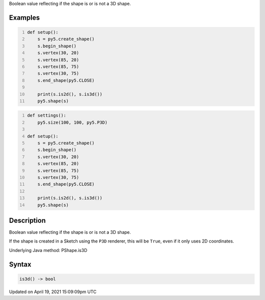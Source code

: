 .. title: is3d()
.. slug: py5shape_is3d
.. date: 2021-04-19 15:09:09 UTC+00:00
.. tags:
.. category:
.. link:
.. description: py5 is3d() documentation
.. type: text

Boolean value reflecting if the shape is or is not a 3D shape.

Examples
========

.. raw:: html

    <div class="example-table">

.. raw:: html

    <div class="example-row"><div class="example-cell-image">

.. image:: /images/reference/Py5Shape_is3d_0.png
    :alt: example picture for is3d()

.. raw:: html

    </div><div class="example-cell-code">

.. code:: python
    :number-lines:

    def setup():
        s = py5.create_shape()
        s.begin_shape()
        s.vertex(30, 20)
        s.vertex(85, 20)
        s.vertex(85, 75)
        s.vertex(30, 75)
        s.end_shape(py5.CLOSE)

        print(s.is2d(), s.is3d())
        py5.shape(s)

.. raw:: html

    </div></div>

.. raw:: html

    <div class="example-row"><div class="example-cell-image">

.. image:: /images/reference/Py5Shape_is3d_1.png
    :alt: example picture for is3d()

.. raw:: html

    </div><div class="example-cell-code">

.. code:: python
    :number-lines:

    def settings():
        py5.size(100, 100, py5.P3D)

    def setup():
        s = py5.create_shape()
        s.begin_shape()
        s.vertex(30, 20)
        s.vertex(85, 20)
        s.vertex(85, 75)
        s.vertex(30, 75)
        s.end_shape(py5.CLOSE)

        print(s.is2d(), s.is3d())
        py5.shape(s)

.. raw:: html

    </div></div>

.. raw:: html

    </div>

Description
===========

Boolean value reflecting if the shape is or is not a 3D shape.

If the shape is created in a Sketch using the ``P3D`` renderer, this will be ``True``, even if it only uses 2D coordinates.

Underlying Java method: PShape.is3D

Syntax
======

.. code:: python

    is3d() -> bool

Updated on April 19, 2021 15:09:09pm UTC

